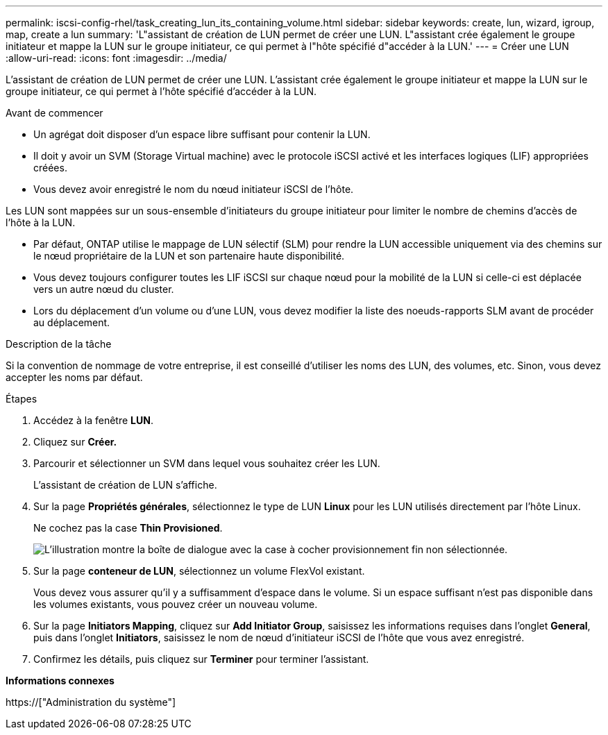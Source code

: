 ---
permalink: iscsi-config-rhel/task_creating_lun_its_containing_volume.html 
sidebar: sidebar 
keywords: create, lun, wizard, igroup, map, create a lun 
summary: 'L"assistant de création de LUN permet de créer une LUN. L"assistant crée également le groupe initiateur et mappe la LUN sur le groupe initiateur, ce qui permet à l"hôte spécifié d"accéder à la LUN.' 
---
= Créer une LUN
:allow-uri-read: 
:icons: font
:imagesdir: ../media/


[role="lead"]
L'assistant de création de LUN permet de créer une LUN. L'assistant crée également le groupe initiateur et mappe la LUN sur le groupe initiateur, ce qui permet à l'hôte spécifié d'accéder à la LUN.

.Avant de commencer
* Un agrégat doit disposer d'un espace libre suffisant pour contenir la LUN.
* Il doit y avoir un SVM (Storage Virtual machine) avec le protocole iSCSI activé et les interfaces logiques (LIF) appropriées créées.
* Vous devez avoir enregistré le nom du nœud initiateur iSCSI de l'hôte.


Les LUN sont mappées sur un sous-ensemble d'initiateurs du groupe initiateur pour limiter le nombre de chemins d'accès de l'hôte à la LUN.

* Par défaut, ONTAP utilise le mappage de LUN sélectif (SLM) pour rendre la LUN accessible uniquement via des chemins sur le nœud propriétaire de la LUN et son partenaire haute disponibilité.
* Vous devez toujours configurer toutes les LIF iSCSI sur chaque nœud pour la mobilité de la LUN si celle-ci est déplacée vers un autre nœud du cluster.
* Lors du déplacement d'un volume ou d'une LUN, vous devez modifier la liste des noeuds-rapports SLM avant de procéder au déplacement.


.Description de la tâche
Si la convention de nommage de votre entreprise, il est conseillé d'utiliser les noms des LUN, des volumes, etc. Sinon, vous devez accepter les noms par défaut.

.Étapes
. Accédez à la fenêtre *LUN*.
. Cliquez sur *Créer.*
. Parcourir et sélectionner un SVM dans lequel vous souhaitez créer les LUN.
+
L'assistant de création de LUN s'affiche.

. Sur la page *Propriétés générales*, sélectionnez le type de LUN *Linux* pour les LUN utilisés directement par l'hôte Linux.
+
Ne cochez pas la case *Thin Provisioned*.

+
image::../media/lun_creation_thin_provisioned_linux_iscsi_rhel.gif[L'illustration montre la boîte de dialogue avec la case à cocher provisionnement fin non sélectionnée.]

. Sur la page *conteneur de LUN*, sélectionnez un volume FlexVol existant.
+
Vous devez vous assurer qu'il y a suffisamment d'espace dans le volume. Si un espace suffisant n'est pas disponible dans les volumes existants, vous pouvez créer un nouveau volume.

. Sur la page *Initiators Mapping*, cliquez sur *Add Initiator Group*, saisissez les informations requises dans l'onglet *General*, puis dans l'onglet *Initiators*, saisissez le nom de nœud d'initiateur iSCSI de l'hôte que vous avez enregistré.
. Confirmez les détails, puis cliquez sur *Terminer* pour terminer l'assistant.


*Informations connexes*

https://["Administration du système"]
